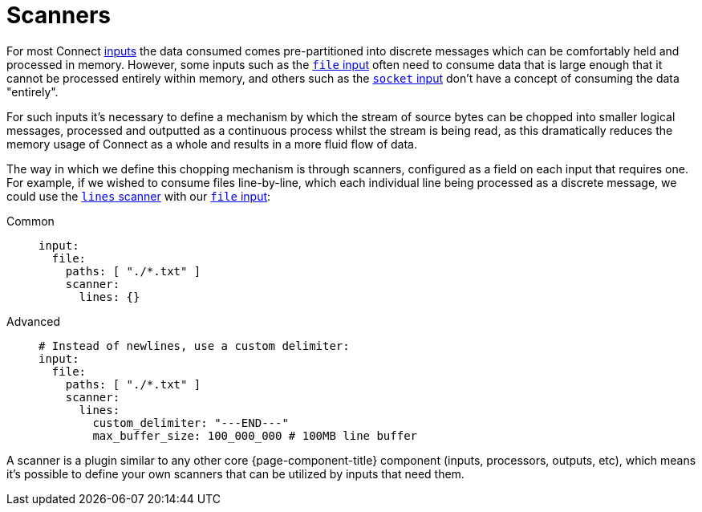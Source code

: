 = Scanners


For most Connect xref:components:inputs/about.adoc[inputs] the data consumed comes pre-partitioned into discrete messages which can be comfortably held and processed in memory. However, some inputs such as the xref:components:inputs/file.adoc[`file` input] often need to consume data that is large enough that it cannot be processed entirely within memory, and others such as the xref:components:inputs/socket.adoc[`socket` input] don't have a concept of consuming the data "entirely".

For such inputs it's necessary to define a mechanism by which the stream of source bytes can be chopped into smaller logical messages, processed and outputted as a continuous process whilst the stream is being read, as this dramatically reduces the memory usage of Connect as a whole and results in a more fluid flow of data.

The way in which we define this chopping mechanism is through scanners, configured as a field on each input that requires one. For example, if we wished to consume files line-by-line, which each individual line being processed as a discrete message, we could use the xref:components:scanners/lines.adoc[`lines` scanner] with our xref:components:inputs/file.adoc[`file` input]:

[tabs]
=====
Common::
+
--
[source,yaml]
----
input:
  file:
    paths: [ "./*.txt" ]
    scanner:
      lines: {}
----

--
Advanced::
+
--
[source,yaml]
----
# Instead of newlines, use a custom delimiter:
input:
  file:
    paths: [ "./*.txt" ]
    scanner:
      lines:
        custom_delimiter: "---END---"
        max_buffer_size: 100_000_000 # 100MB line buffer
----

--
=====

A scanner is a plugin similar to any other core {page-component-title} component (inputs, processors, outputs, etc), which means it's possible to define your own scanners that can be utilized by inputs that need them.
